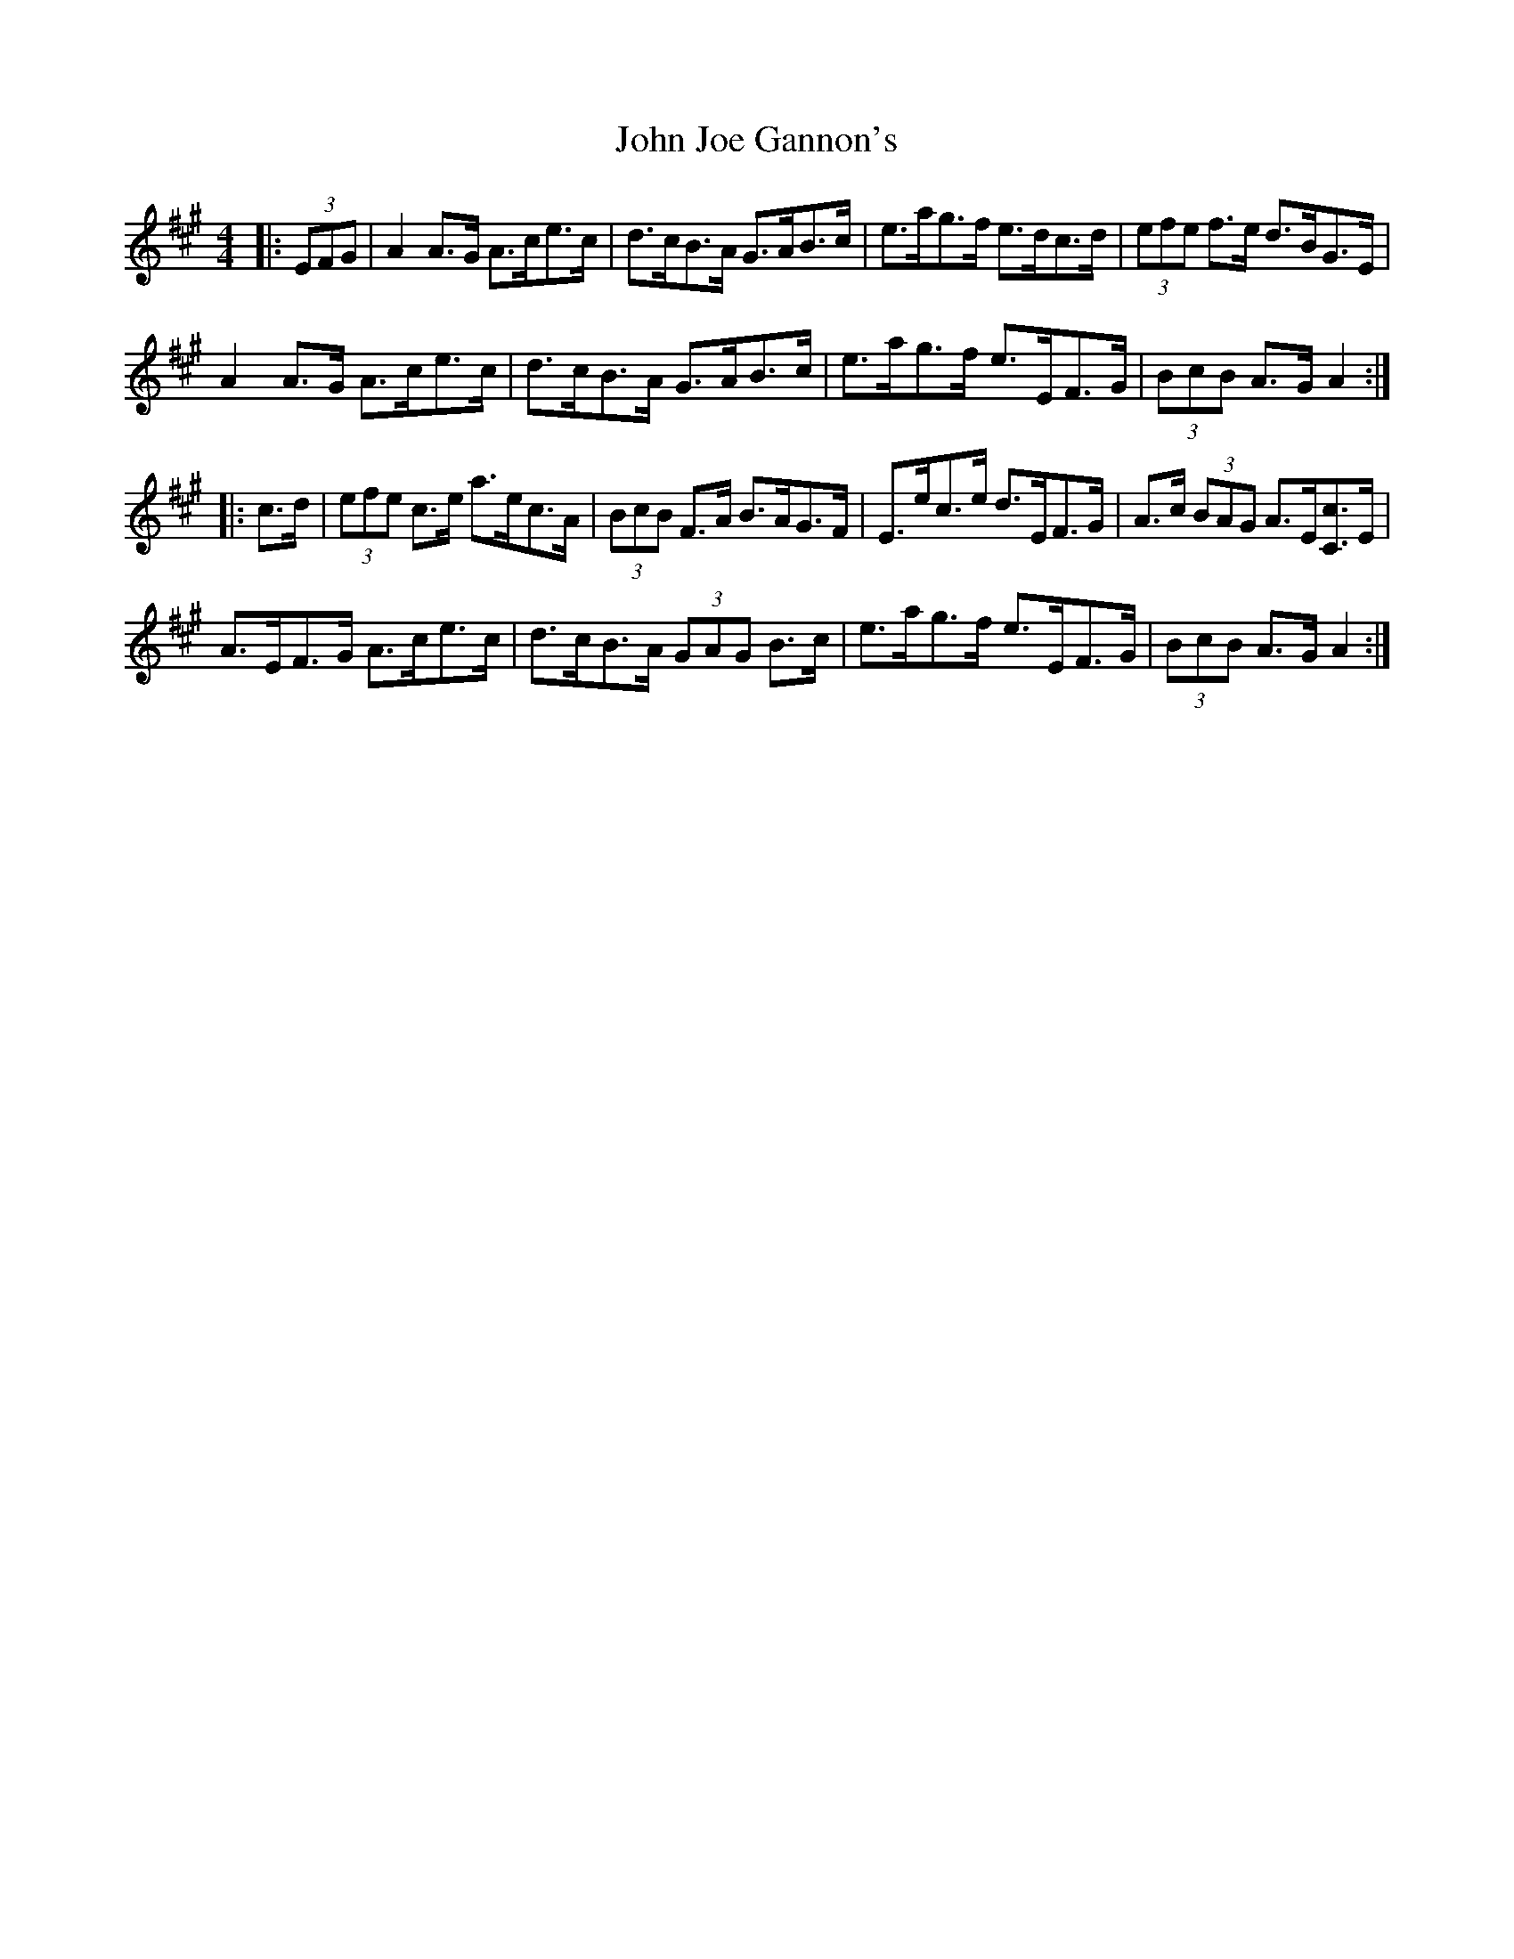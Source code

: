 X: 20441
T: John Joe Gannon's
R: hornpipe
M: 4/4
K: Amajor
|:(3EFG|A2 A>G A>ce>c|d>cB>A G>AB>c|e>ag>f e>dc>d|(3efe f>e d>BG>E|
A2 A>G A>ce>c|d>cB>A G>AB>c|e>ag>f e>EF>G|(3BcB A>G A2:|
|:c>d|(3efe c>e a>ec>A|(3BcB F>A B>AG>F|E>ec>e d>EF>G|A>c (3BAG A>E[Cc]>E|
A>EF>G A>ce>c|d>cB>A (3GAG B>c|e>ag>f e>EF>G|(3BcB A>G A2:|

